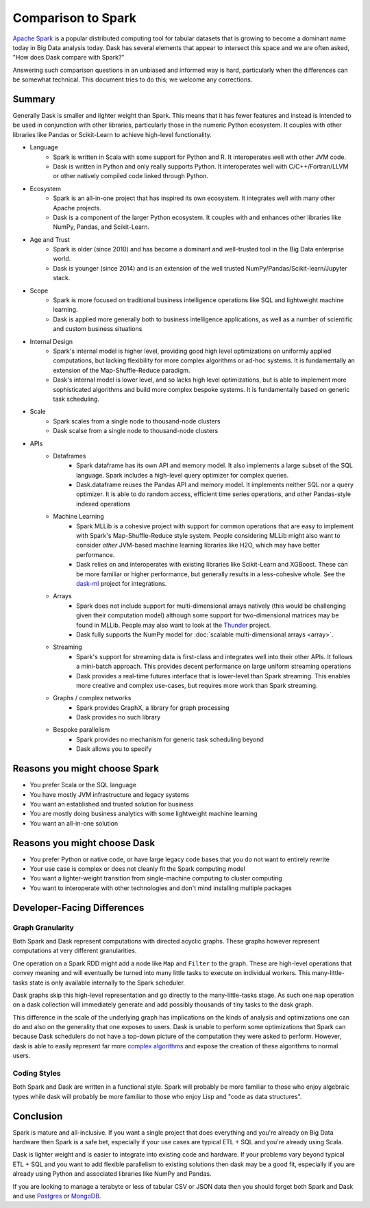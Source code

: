 Comparison to Spark
===================

`Apache Spark <https://spark.apache.org/>`_ is a popular distributed computing tool for tabular datasets
that is growing to become a dominant name today in Big Data analysis today.
Dask has several elements that appear to intersect this space and we are often
asked, "How does Dask compare with Spark?"

Answering such comparison questions in an unbiased and informed way is hard,
particularly when the differences can be somewhat technical.  This document
tries to do this; we welcome any corrections.

Summary
-------

Generally Dask is smaller and lighter weight than Spark.  This means that it
has fewer features and instead is intended to be used in conjunction with other
libraries, particularly those in the numeric Python ecosystem.  It couples with
other libraries like Pandas or Scikit-Learn to achieve high-level
functionality.

- Language
    - Spark is written in Scala with some support for Python and R.  It
      interoperates well with other JVM code.
    - Dask is written in Python and only really supports Python.  It
      interoperates well with C/C++/Fortran/LLVM or other natively compiled
      code linked through Python.
- Ecosystem
    - Spark is an all-in-one project that has inspired its own ecosystem.  It
      integrates well with many other Apache projects.
    - Dask is a component of the larger Python ecosystem.  It couples with and
      enhances other libraries like NumPy, Pandas, and Scikit-Learn.
- Age and Trust
    - Spark is older (since 2010) and has become a dominant and
      well-trusted tool in the Big Data enterprise world.
    - Dask is younger (since 2014) and is an extension of the
      well trusted NumPy/Pandas/Scikit-learn/Jupyter stack.
- Scope
    - Spark is more focused on traditional business intelligence
      operations like SQL and lightweight machine learning.
    - Dask is applied more generally both to business intelligence
      applications, as well as a number of scientific and custom business
      situations
- Internal Design
    - Spark's internal model is higher level, providing good high level
      optimizations on uniformly applied computations, but lacking flexibility
      for more complex algorithms or ad-hoc systems.  It is fundamentally an
      extension of the Map-Shuffle-Reduce paradigm.
    - Dask's internal model is lower level, and so lacks high level
      optimizations, but is able to implement more sophisticated algorithms and
      build more complex bespoke systems.  It is fundamentally based on generic
      task scheduling.
- Scale
    - Spark scales from a single node to thousand-node clusters
    - Dask scalse from a single node to thousand-node clusters
- APIs
    - Dataframes
        - Spark dataframe has its own API and memory model.  It also
          implements a large subset of the SQL language.  Spark includes a
          high-level query optimizer for complex queries.
        - Dask.dataframe reuses the Pandas API and memory model.  It implements
          neither SQL nor a query optimizer.  It is able to do random access,
          efficient time series operations, and other Pandas-style indexed
          operations
    - Machine Learning
        - Spark MLLib is a cohesive project with support for common operations
          that are easy to implement with Spark's Map-Shuffle-Reduce style
          system.  People considering MLLib might also want to consider *other*
          JVM-based machine learning libraries like H2O, which may have better
          performance.
        - Dask relies on and interoperates with existing libraries like
          Scikit-Learn and XGBoost.  These can be more familiar or higher
          performance, but generally results in a less-cohesive whole.  See the
          `dask-ml`_ project for integrations.
    - Arrays
        - Spark does not include support for multi-dimensional arrays natively
          (this would be challenging given their computation model) although
          some support for two-dimensional matrices may be found in MLLib.
          People may also want to look at the `Thunder
          <https://github.com/thunder-project/thunder>`_ project.
        - Dask fully supports the NumPy model for :doc:`scalable multi-dimensional
          arrays <array>`.
    - Streaming
        - Spark's support for streaming data is first-class and integrates well
          into their other APIs.  It follows a mini-batch approach.  This
          provides decent performance on large uniform streaming operations
        - Dask provides a real-time futures interface that is lower-level than
          Spark streaming.  This enables more creative and complex use-cases,
          but requires more work than Spark streaming.
    - Graphs / complex networks
        - Spark provides GraphX, a library for graph processing
        - Dask provides no such library
    - Bespoke parallelism
        - Spark provides no mechanism for generic task scheduling beyond
        - Dask allows you to specify

.. _dask-ml: https://dask-ml.readthedocs.org/en/latest


Reasons you might choose Spark
------------------------------

-  You prefer Scala or the SQL language
-  You have mostly JVM infrastructure and legacy systems
-  You want an established and trusted solution for business
-  You are mostly doing business analytics with some lightweight machine learning
-  You want an all-in-one solution


Reasons you might choose Dask
-----------------------------

-  You prefer Python or native code, or have large legacy code bases that you
   do not want to entirely rewrite
-  Your use case is complex or does not cleanly fit the Spark computing model
-  You want a lighter-weight transition from single-machine computing to
   cluster computing
-  You want to interoperate with other technologies and don't mind installing
   multiple packages


Developer-Facing Differences
----------------------------

Graph Granularity
~~~~~~~~~~~~~~~~~

Both Spark and Dask represent computations with directed acyclic graphs.  These
graphs however represent computations at very different granularities.

One operation on a Spark RDD might add a node like ``Map`` and ``Filter`` to
the graph.  These are high-level operations that convey meaning and will
eventually be turned into many little tasks to execute on individual workers.
This many-little-tasks state is only available internally to the Spark
scheduler.

Dask graphs skip this high-level representation and go directly to the
many-little-tasks stage.  As such one ``map`` operation on a dask collection
will immediately generate and add possibly thousands of tiny tasks to the dask
graph.

This difference in the scale of the underlying graph has implications on the
kinds of analysis and optimizations one can do and also on the generality that
one exposes to users.  Dask is unable to perform some optimizations that Spark
can because Dask schedulers do not have a top-down picture of the computation
they were asked to perform.  However, dask is able to easily represent far more
`complex algorithms`_ and expose the creation of these algorithms to normal users.


Coding Styles
~~~~~~~~~~~~~

Both Spark and Dask are written in a functional style.  Spark will probably be
more familiar to those who enjoy algebraic types while dask will probably be
more familiar to those who enjoy Lisp and "code as data structures".


Conclusion
----------

Spark is mature and all-inclusive.  If you want a single project that does
everything and you're already on Big Data hardware then Spark is a safe bet,
especially if your use cases are typical ETL + SQL and you're already using
Scala.

Dask is lighter weight and is easier to integrate into existing code and hardware.
If your problems vary beyond typical ETL + SQL and you want to add flexible
parallelism to existing solutions then dask may be a good fit, especially if
you are already using Python and associated libraries like NumPy and Pandas.

If you are looking to manage a terabyte or less of tabular CSV or JSON data
then you should forget both Spark and Dask and use Postgres_ or MongoDB_.


.. _Spark: https://spark.apache.org/
.. _PySpark: https://spark.apache.org/docs/latest/api/python/
.. _Postgres: http://www.postgresql.org/
.. _MongoDB: https://www.mongodb.org/
.. _`complex algorithms`: http://matthewrocklin.com/blog/work/2015/06/26/Complex-Graphs
